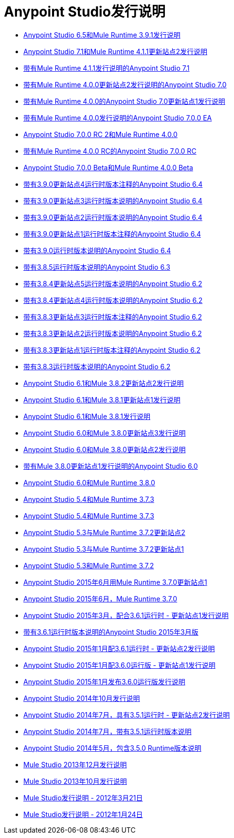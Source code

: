 =  Anypoint Studio发行说明
:keywords: release notes, anypoint studio, studio

*  link:/release-notes/anypoint-studio-6.5-with-3.9.1-runtime-release-notes[Anypoint Studio 6.5和Mule Runtime 3.9.1发行说明]
*  link:/release-notes/anypoint-studio-7.1-with-4.1-runtime-update-site-2-release-notes[Anypoint Studio 7.1和M​​ule Runtime 4.1.1更新站点2发行说明]
*  link:/release-notes/anypoint-studio-7.1-with-4.1-runtime-release-notes[带有Mule Runtime 4.1.1发行说明的Anypoint Studio 7.1]
*  link:/release-notes/anypoint-studio-7.0-with-4.0-runtime-update-site-2-release-notes[带有Mule Runtime 4.0.0更新站点2发行说明的Anypoint Studio 7.0]
*  link:/release-notes/anypoint-studio-7.0-with-4.0-runtime-update-site-1-release-notes[带有Mule Runtime 4.0.0的Anypoint Studio 7.0更新站点1发行说明]
*  link:/release-notes/anypoint-studio-7.0-EA-with-4.0-runtime-release-notes[带有Mule Runtime 4.0.0发行说明的Anypoint Studio 7.0.0 EA]
*  link:/release-notes/anypoint-studio-7.0-rc2-with-4.0-runtime-release-notes[Anypoint Studio 7.0.0 RC 2和Mule Runtime 4.0.0]
*  link:/release-notes/anypoint-studio-7.0-rc-with-4.0-runtime-release-notes[带有Mule Runtime 4.0.0 RC的Anypoint Studio 7.0.0 RC]
*  link:/release-notes/anypoint-studio-7.0-beta-with-4.0-runtime-release-notes[Anypoint Studio 7.0.0 Beta和Mule Runtime 4.0.0 Beta]
*  link:/release-notes/anypoint-studio-6.4-with-3.9.0-runtime-update-site-4-release-notes[带有3.9.0更新站点4运行时版本注释的Anypoint Studio 6.4]
*  link:/release-notes/anypoint-studio-6.4-with-3.9.0-runtime-update-site-3-release-notes[带有3.9.0更新站点3运行时版本说明的Anypoint Studio 6.4]
*  link:/release-notes/anypoint-studio-6.4-with-3.9.0-runtime-update-site-2-release-notes[带有3.9.0更新站点2运行时版本说明的Anypoint Studio 6.4]
*  link:/release-notes/anypoint-studio-6.4-with-3.9.0-runtime-update-site-1-release-notes[带有3.9.0更新站点1运行时版本注释的Anypoint Studio 6.4]
*  link:/release-notes/anypoint-studio-6.4-with-3.9.0-runtime-release-notes[带有3.9.0运行时版本说明的Anypoint Studio 6.4]
*  link:/release-notes/anypoint-studio-6.3-with-3.8.5-runtime-release-notes[带有3.8.5运行时版本说明的Anypoint Studio 6.3]
*  link:/release-notes/anypoint-studio-6.2-with-3.8.4-runtime-update-site-5-release-notes[带有3.8.4更新站点5运行时版本说明的Anypoint Studio 6.2]
*  link:/release-notes/anypoint-studio-6.2-with-3.8.4-runtime-update-site-4-release-notes[带有3.8.4更新站点4运行时版本说明的Anypoint Studio 6.2]
*  link:/release-notes/anypoint-studio-6.2-with-3.8.3-runtime-update-site-3-release-notes[带有3.8.3更新站点3运行时版本注释的Anypoint Studio 6.2]
*  link:/release-notes/anypoint-studio-6.2-with-3.8.3-runtime-update-site-2-release-notes[带有3.8.3更新站点2运行时版本说明的Anypoint Studio 6.2]
*  link:/release-notes/anypoint-studio-6.2-with-3.8.3-runtime-update-site-1-release-notes[带有3.8.3更新站点1运行时版本注释的Anypoint Studio 6.2]
*  link:/release-notes/anypoint-studio-6.2-with-3.8.3-runtime-release-notes[带有3.8.3运行时版本说明的Anypoint Studio 6.2]
*  link:/release-notes/anypoint-studio-6.1-with-3.8.2-runtime-update-site-2-release-notes[Anypoint Studio 6.1和Mule 3.8.2更新站点2发行说明]
*  link:/release-notes/anypoint-studio-6.1-with-3.8.1-runtime-update-site-1-release-notes[Anypoint Studio 6.1和Mule 3.8.1更新站点1发行说明]
*  link:/release-notes/anypoint-studio-6.1-with-3.8.1-runtime-release-notes[Anypoint Studio 6.1和Mule 3.8.1发行说明]
*  link:/release-notes/anypoint-studio-6.0-with-3.8-runtime-update-site-3-release-notes[Anypoint Studio 6.0和Mule 3.8.0更新站点3发行说明]
*  link:/release-notes/anypoint-studio-6.0-with-3.8-runtime-update-site-2-release-notes[Anypoint Studio 6.0和Mule 3.8.0更新站点2发行说明]
*  link:/release-notes/anypoint-studio-6.0-with-3.8-runtime-update-site-1-release-notes[带有Mule 3.8.0更新站点1发行说明的Anypoint Studio 6.0]
*  link:/release-notes/anypoint-studio-6.0-with-3.8-runtime-release-notes[Anypoint Studio 6.0和Mule Runtime 3.8.0]
*  link:/release-notes/anypoint-studio-5.4-with-3.7.3-runtime-release-notes[Anypoint Studio 5.4和Mule Runtime 3.7.3]
*  link:/release-notes/anypoint-studio-5.4-with-3.7.3-runtime-release-notes[Anypoint Studio 5.4和Mule Runtime 3.7.3]
*  link:/release-notes/anypoint-studio-5.3-with-3.7.2-runtime-update-site-2-release-notes[Anypoint Studio 5.3与Mule Runtime 3.7.2更新站点2]
*  link:/release-notes/anypoint-studio-5.3-with-3.7.2-runtime-update-site-1-release-notes[Anypoint Studio 5.3与Mule Runtime 3.7.2更新站点1]
*  link:/release-notes/anypoint-studio-5.3-with-3.7.2-runtime-release-notes[Anypoint Studio 5.3和Mule Runtime 3.7.2]
*  link:/release-notes/anypoint-studio-june-2015-with-3.7.0-update-site-1-runtime-release-notes[Anypoint Studio 2015年6月用Mule Runtime 3.7.0更新站点1]
*  link:/release-notes/anypoint-studio-june-2015-with-3.7.0-runtime-release-notes[Anypoint Studio 2015年6月，Mule Runtime 3.7.0]
*  link:/release-notes/anypoint-studio-march-2015-with-3.6.1-runtime-update-site-1-release-notes[Anypoint Studio 2015年3月，配合3.6.1运行时 - 更新站点1发行说明]
*  link:/release-notes/anypoint-studio-march-2015-with-3.6.1-runtime-release-notes[带有3.6.1运行时版本说明的Anypoint Studio 2015年3月版]
*  link:/release-notes/anypoint-studio-january-2015-with-3.6.1-runtime-update-site-2-release-notes[Anypoint Studio 2015年1月配3.6.1运行时 - 更新站点2发行说明]
*  link:/release-notes/anypoint-studio-january-2015-with-3.6.0-runtime-update-site-1-release-notes[Anypoint Studio 2015年1月配3.6.0运行版 - 更新站点1发行说明]
*  link:/release-notes/anypoint-studio-january-2015-with-3.6.0-runtime-release-notes[Anypoint Studio 2015年1月发布3.6.0运行版发行说明]
*  link:/release-notes/anypoint-studio-october-2014-release-notes[Anypoint Studio 2014年10月发行说明]
*  link:/release-notes/anypoint-studio-july-2014-with-3.5.1-runtime-update-site-2-release-notes[Anypoint Studio 2014年7月，具有3.5.1运行时 - 更新站点2发行说明]
*  link:/release-notes/anypoint-studio-july-2014-with-3.5.1-runtime-release-notes[Anypoint Studio 2014年7月，带有3.5.1运行时版本说明]
*  link:/release-notes/anypoint-studio-may-2014-with-3.5.0-runtime-release-notes[Anypoint Studio 2014年5月，包含3.5.0 Runtime版本说明]
*  link:/release-notes/mule-studio-december-2013-release-notes[Mule Studio 2013年12月发行说明]
*  link:/release-notes/mule-studio-october-2013-release-notes[Mule Studio 2013年10月发行说明]
*  link:/release-notes/mule-studio-release-notes-march-21-2012[Mule Studio发行说明 -  2012年3月21日]
*  link:/release-notes/mule-studio-release-notes-january-24-2012[Mule Studio发行说明 -  2012年1月24日]
